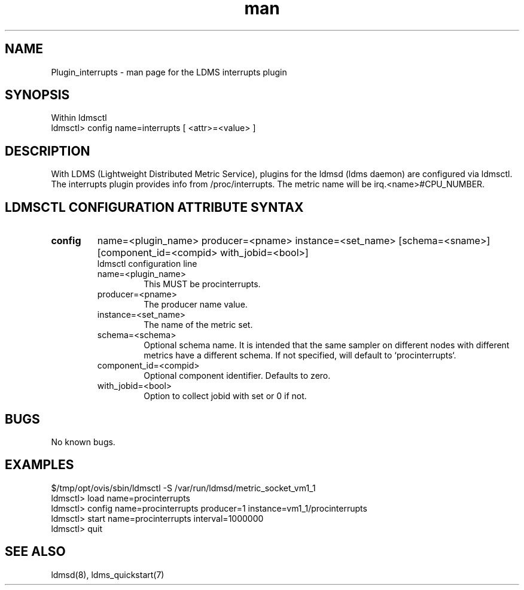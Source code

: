 .\" Manpage for Plugin_procinterrupts
.\" Contact ovis-help@ca.sandia.gov to correct errors or typos.
.TH man 7 "01 Dec 2015" "v3" "LDMS Plugin interrupts man page"

.SH NAME
Plugin_interrupts - man page for the LDMS interrupts plugin

.SH SYNOPSIS
Within ldmsctl
.br
ldmsctl> config name=interrupts [ <attr>=<value> ]

.SH DESCRIPTION
With LDMS (Lightweight Distributed Metric Service), plugins for the ldmsd (ldms daemon) are configured via ldmsctl.
The interrupts plugin provides info from /proc/interrupts.
The metric name will be irq.<name>#CPU_NUMBER.

.SH LDMSCTL CONFIGURATION ATTRIBUTE SYNTAX

.TP
.BR config
name=<plugin_name> producer=<pname> instance=<set_name> [schema=<sname>] [component_id=<compid> with_jobid=<bool>]
.br
ldmsctl configuration line
.RS
.TP
name=<plugin_name>
.br
This MUST be procinterrupts.
.TP
producer=<pname>
.br
The producer name value.
.TP
instance=<set_name>
.br
The name of the metric set.
.TP
schema=<schema>
.br
Optional schema name. It is intended that the same sampler on different nodes with different metrics have a
different schema. If not specified, will default to `procinterrupts`.
.TP
component_id=<compid>
.br
Optional component identifier. Defaults to zero.
.TP
with_jobid=<bool>
.br
Option to collect jobid with set or 0 if not.
.RE

.SH BUGS
No known bugs.

.SH EXAMPLES
.PP
.nf
$/tmp/opt/ovis/sbin/ldmsctl -S /var/run/ldmsd/metric_socket_vm1_1
ldmsctl> load name=procinterrupts
ldmsctl> config name=procinterrupts producer=1 instance=vm1_1/procinterrupts
ldmsctl> start name=procinterrupts interval=1000000
ldmsctl> quit
.fi

.SH SEE ALSO
ldmsd(8), ldms_quickstart(7)
